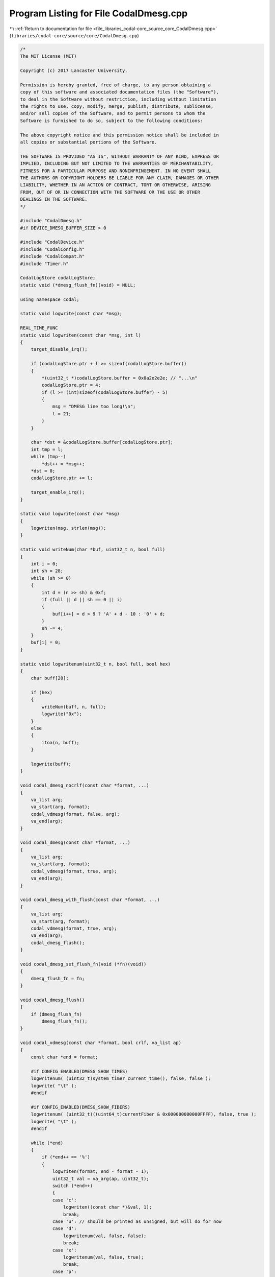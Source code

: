 
.. _program_listing_file_libraries_codal-core_source_core_CodalDmesg.cpp:

Program Listing for File CodalDmesg.cpp
=======================================

|exhale_lsh| :ref:`Return to documentation for file <file_libraries_codal-core_source_core_CodalDmesg.cpp>` (``libraries/codal-core/source/core/CodalDmesg.cpp``)

.. |exhale_lsh| unicode:: U+021B0 .. UPWARDS ARROW WITH TIP LEFTWARDS

.. code-block:: cpp

   /*
   The MIT License (MIT)
   
   Copyright (c) 2017 Lancaster University.
   
   Permission is hereby granted, free of charge, to any person obtaining a
   copy of this software and associated documentation files (the "Software"),
   to deal in the Software without restriction, including without limitation
   the rights to use, copy, modify, merge, publish, distribute, sublicense,
   and/or sell copies of the Software, and to permit persons to whom the
   Software is furnished to do so, subject to the following conditions:
   
   The above copyright notice and this permission notice shall be included in
   all copies or substantial portions of the Software.
   
   THE SOFTWARE IS PROVIDED "AS IS", WITHOUT WARRANTY OF ANY KIND, EXPRESS OR
   IMPLIED, INCLUDING BUT NOT LIMITED TO THE WARRANTIES OF MERCHANTABILITY,
   FITNESS FOR A PARTICULAR PURPOSE AND NONINFRINGEMENT. IN NO EVENT SHALL
   THE AUTHORS OR COPYRIGHT HOLDERS BE LIABLE FOR ANY CLAIM, DAMAGES OR OTHER
   LIABILITY, WHETHER IN AN ACTION OF CONTRACT, TORT OR OTHERWISE, ARISING
   FROM, OUT OF OR IN CONNECTION WITH THE SOFTWARE OR THE USE OR OTHER
   DEALINGS IN THE SOFTWARE.
   */
   
   #include "CodalDmesg.h"
   #if DEVICE_DMESG_BUFFER_SIZE > 0
   
   #include "CodalDevice.h"
   #include "CodalConfig.h"
   #include "CodalCompat.h"
   #include "Timer.h"
   
   CodalLogStore codalLogStore;
   static void (*dmesg_flush_fn)(void) = NULL;
   
   using namespace codal;
   
   static void logwrite(const char *msg);
   
   REAL_TIME_FUNC
   static void logwriten(const char *msg, int l)
   {
       target_disable_irq();
   
       if (codalLogStore.ptr + l >= sizeof(codalLogStore.buffer))
       {
           *(uint32_t *)codalLogStore.buffer = 0x0a2e2e2e; // "...\n"
           codalLogStore.ptr = 4;
           if (l >= (int)sizeof(codalLogStore.buffer) - 5)
           {
               msg = "DMESG line too long!\n";
               l = 21;
           }
       }
   
       char *dst = &codalLogStore.buffer[codalLogStore.ptr];
       int tmp = l;
       while (tmp--)
           *dst++ = *msg++;
       *dst = 0;
       codalLogStore.ptr += l;
   
       target_enable_irq();
   }
   
   static void logwrite(const char *msg)
   {
       logwriten(msg, strlen(msg));
   }
   
   static void writeNum(char *buf, uint32_t n, bool full)
   {
       int i = 0;
       int sh = 28;
       while (sh >= 0)
       {
           int d = (n >> sh) & 0xf;
           if (full || d || sh == 0 || i)
           {
               buf[i++] = d > 9 ? 'A' + d - 10 : '0' + d;
           }
           sh -= 4;
       }
       buf[i] = 0;
   }
   
   static void logwritenum(uint32_t n, bool full, bool hex)
   {
       char buff[20];
   
       if (hex)
       {
           writeNum(buff, n, full);
           logwrite("0x");
       }
       else
       {
           itoa(n, buff);
       }
   
       logwrite(buff);
   }
   
   void codal_dmesg_nocrlf(const char *format, ...)
   {
       va_list arg;
       va_start(arg, format);
       codal_vdmesg(format, false, arg);
       va_end(arg);
   }
   
   void codal_dmesg(const char *format, ...)
   {
       va_list arg;
       va_start(arg, format);
       codal_vdmesg(format, true, arg);
       va_end(arg);
   }
   
   void codal_dmesg_with_flush(const char *format, ...)
   {
       va_list arg;
       va_start(arg, format);
       codal_vdmesg(format, true, arg);
       va_end(arg);
       codal_dmesg_flush();
   }
   
   void codal_dmesg_set_flush_fn(void (*fn)(void))
   {
       dmesg_flush_fn = fn;
   }
   
   void codal_dmesg_flush()
   {
       if (dmesg_flush_fn)
           dmesg_flush_fn();
   }
   
   void codal_vdmesg(const char *format, bool crlf, va_list ap)
   {
       const char *end = format;
   
       #if CONFIG_ENABLED(DMESG_SHOW_TIMES)
       logwritenum( (uint32_t)system_timer_current_time(), false, false );
       logwrite( "\t" );
       #endif
   
       #if CONFIG_ENABLED(DMESG_SHOW_FIBERS)
       logwritenum( (uint32_t)((uint64_t)currentFiber & 0x000000000000FFFF), false, true );
       logwrite( "\t" );
       #endif
   
       while (*end)
       {
           if (*end++ == '%')
           {
               logwriten(format, end - format - 1);
               uint32_t val = va_arg(ap, uint32_t);
               switch (*end++)
               {
               case 'c':
                   logwriten((const char *)&val, 1);
                   break;
               case 'u': // should be printed as unsigned, but will do for now
               case 'd':
                   logwritenum(val, false, false);
                   break;
               case 'x':
                   logwritenum(val, false, true);
                   break;
               case 'p':
               case 'X':
                   logwritenum(val, true, true);
                   break;
               case 's':
                   logwrite((char *)(void *)val);
                   break;
               case '%':
                   logwrite("%");
                   break;
               default:
                   logwrite("???");
                   break;
               }
               format = end;
           }
       }
       logwriten(format, end - format);
   
       if (crlf)
           logwrite("\r\n");
   }
   
   #endif

